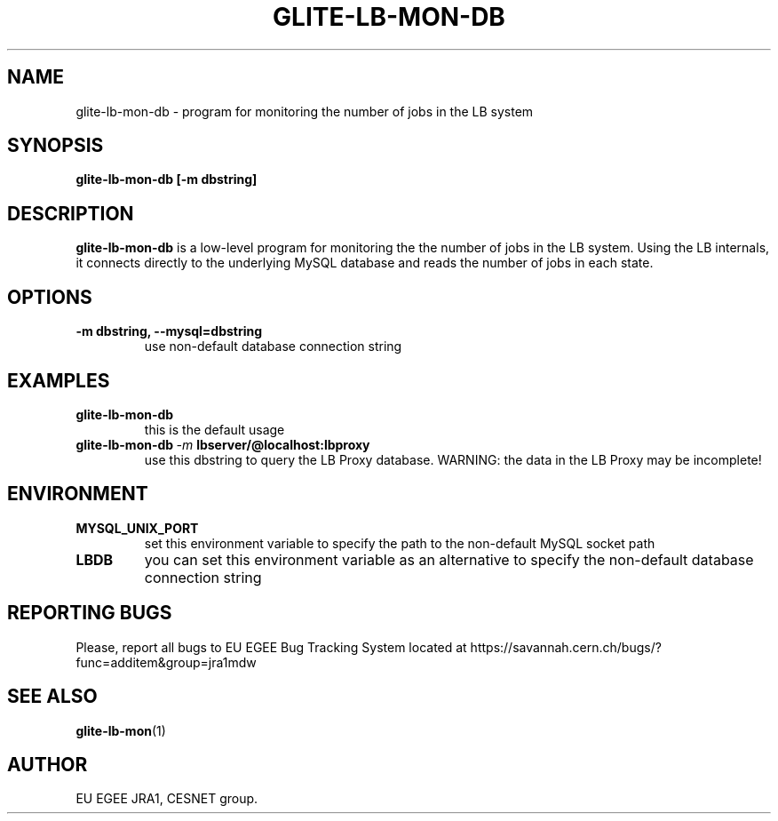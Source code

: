 .TH GLITE-LB-MON-DB 1 "Mar 2006" "EU EGEE Project" "Logging & Bookkeeping Utils"

.SH NAME
glite-lb-mon-db - program for monitoring the number of jobs in the LB system

.SH SYNOPSIS
.B glite-lb-mon-db
.B [-m dbstring]
.br

.SH DESCRIPTION
.B glite-lb-mon-db
is a low-level program for monitoring the the number of jobs in the LB system. 
Using the LB internals, it connects directly to the underlying MySQL database and reads
the number of jobs in each state.

.SH OPTIONS
.TP
.B \-m dbstring, \-\-mysql=dbstring
use non-default database connection string

.SH EXAMPLES
.TP 
.BI glite-lb-mon-db 
this is the default usage
.TP
.BI glite-lb-mon-db \ -m \ lbserver/@localhost:lbproxy
use this dbstring to query the LB Proxy database. WARNING: the data in the LB Proxy may be incomplete!

.SH ENVIRONMENT
.TP
.B MYSQL_UNIX_PORT
set this environment variable to specify the path to the non-default MySQL socket path
.TP
.B LBDB
you can set this environment variable as an alternative to specify the non-default database connection string

.SH REPORTING BUGS
Please, report all bugs to EU EGEE Bug Tracking System located at https://savannah.cern.ch/bugs/?func=additem&group=jra1mdw 

.SH SEE ALSO
.BR glite-lb-mon (1)

.SH AUTHOR
EU EGEE JRA1, CESNET group.
